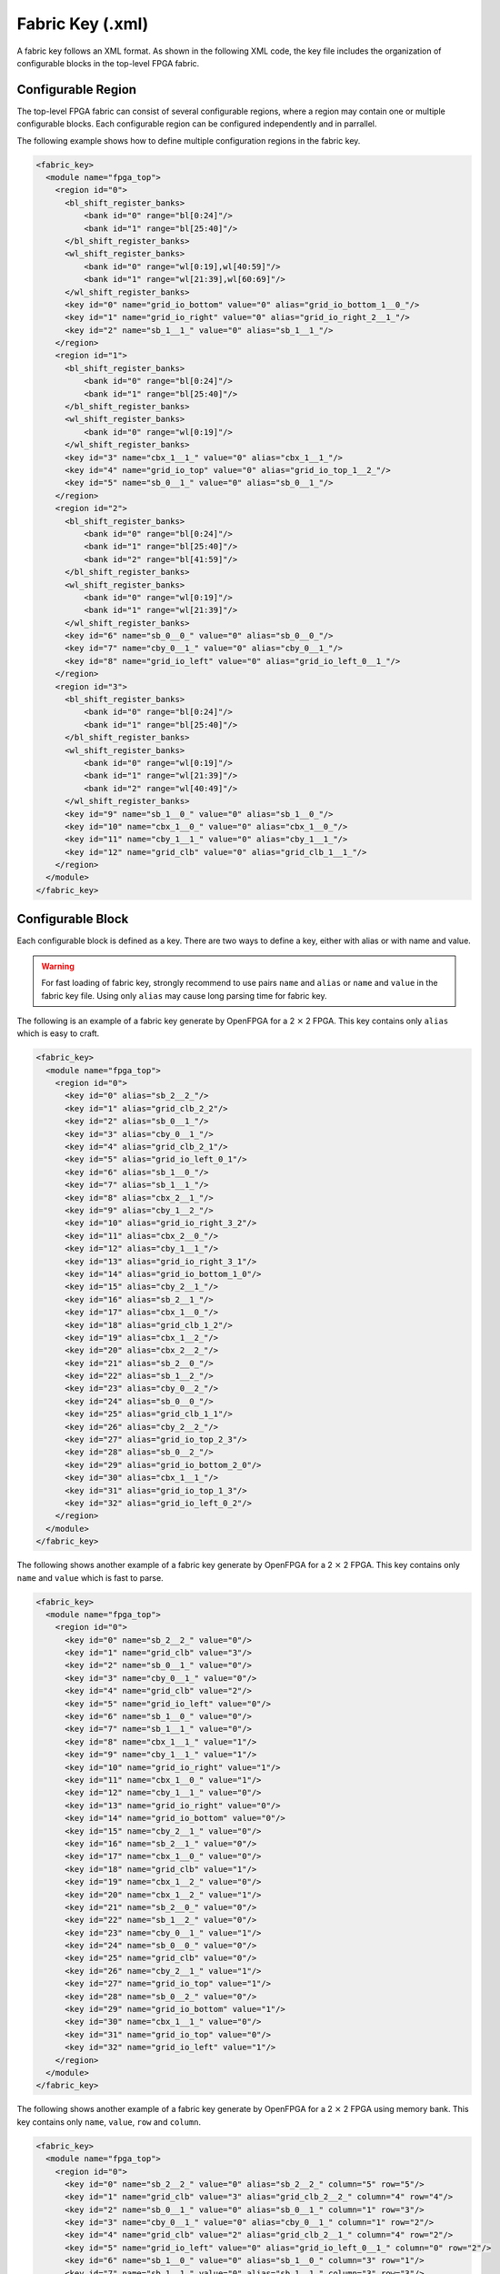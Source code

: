 .. _file_formats_fabric_key:

Fabric Key (.xml)
~~~~~~~~~~~~~~~~~

A fabric key follows an XML format. As shown in the following XML code, the key file includes the organization of configurable blocks in the top-level FPGA fabric. 

Configurable Region
^^^^^^^^^^^^^^^^^^^

The top-level FPGA fabric can consist of several configurable regions, where a region may contain one or multiple configurable blocks. Each configurable region can be configured independently and in parrallel.

.. option:: <region id="<int>"/>

  - ``id`` indicates the unique id of a configurable region in the fabric.

  .. warning:: The id must start from zero!

  .. note:: The number of regions defined in the fabric key must be consistent with the number of regions defined in the configuration protocol of architecture description. (See details in :ref:`config_protocol`).

The following example shows how to define multiple configuration regions in the fabric key.

.. code-block:: xml

  <fabric_key>
    <module name="fpga_top">
      <region id="0">
        <bl_shift_register_banks>
            <bank id="0" range="bl[0:24]"/>
            <bank id="1" range="bl[25:40]"/>
        </bl_shift_register_banks>
        <wl_shift_register_banks>
            <bank id="0" range="wl[0:19],wl[40:59]"/>
            <bank id="1" range="wl[21:39],wl[60:69]"/>
        </wl_shift_register_banks>
        <key id="0" name="grid_io_bottom" value="0" alias="grid_io_bottom_1__0_"/>
        <key id="1" name="grid_io_right" value="0" alias="grid_io_right_2__1_"/>
        <key id="2" name="sb_1__1_" value="0" alias="sb_1__1_"/>
      </region>
      <region id="1">
        <bl_shift_register_banks>
            <bank id="0" range="bl[0:24]"/>
            <bank id="1" range="bl[25:40]"/>
        </bl_shift_register_banks>
        <wl_shift_register_banks>
            <bank id="0" range="wl[0:19]"/>
        </wl_shift_register_banks>
        <key id="3" name="cbx_1__1_" value="0" alias="cbx_1__1_"/>
        <key id="4" name="grid_io_top" value="0" alias="grid_io_top_1__2_"/>
        <key id="5" name="sb_0__1_" value="0" alias="sb_0__1_"/>
      </region>
      <region id="2">
        <bl_shift_register_banks>
            <bank id="0" range="bl[0:24]"/>
            <bank id="1" range="bl[25:40]"/>
            <bank id="2" range="bl[41:59]"/>
        </bl_shift_register_banks>
        <wl_shift_register_banks>
            <bank id="0" range="wl[0:19]"/>
            <bank id="1" range="wl[21:39]"/>
        </wl_shift_register_banks>
        <key id="6" name="sb_0__0_" value="0" alias="sb_0__0_"/>
        <key id="7" name="cby_0__1_" value="0" alias="cby_0__1_"/>
        <key id="8" name="grid_io_left" value="0" alias="grid_io_left_0__1_"/>
      </region>
      <region id="3">
        <bl_shift_register_banks>
            <bank id="0" range="bl[0:24]"/>
            <bank id="1" range="bl[25:40]"/>
        </bl_shift_register_banks>
        <wl_shift_register_banks>
            <bank id="0" range="wl[0:19]"/>
            <bank id="1" range="wl[21:39]"/>
            <bank id="2" range="wl[40:49]"/>
        </wl_shift_register_banks>
        <key id="9" name="sb_1__0_" value="0" alias="sb_1__0_"/>
        <key id="10" name="cbx_1__0_" value="0" alias="cbx_1__0_"/>
        <key id="11" name="cby_1__1_" value="0" alias="cby_1__1_"/>
        <key id="12" name="grid_clb" value="0" alias="grid_clb_1__1_"/>
      </region>
    </module>
  </fabric_key>


Configurable Block
^^^^^^^^^^^^^^^^^^^

Each configurable block is defined as a key. There are two ways to define a key, either with alias or with name and value. 

.. option:: <key id="<int>" alias="<string>" name="<string>" value="<int>"/>

  - ``id`` indicates the sequence of the configurable memory block in the top-level FPGA fabric.

  - ``name`` indicates the module name of the configurable memory block. This property becomes optional when ``alias`` is defined.

  - ``value`` indicates the instance id of the configurable memory block in the top-level FPGA fabric. This property becomes optional when ``alias`` is defined.

  - ``alias`` indicates the instance name of the configurable memory block in the top-level FPGA fabric. If a valid alias is specified, the ``name`` and ``value`` are not required.

  - ``column`` indicates the relative x coordinate for a configurable memory in a configurable region at the top-level FPGA fabric. This is required when the memory bank protocol is selection. 

    .. note:: The configurable memory blocks in the same column will share the same Bit Line (BL) bus

  - ``row`` indicates the relative y coordinate for a configurable memory in a configurable region at the top-level FPGA fabric. This is required when the memory bank protocol is selection.

    .. note:: The configurable memory blocks in the same row will share the same Word Line (WL) bus

.. warning:: For fast loading of fabric key, strongly recommend to use pairs ``name`` and ``alias`` or ``name`` and ``value`` in the fabric key file. Using only ``alias`` may cause long parsing time for fabric key. 

The following is an example of a fabric key generate by OpenFPGA for a 2 :math:`\times` 2 FPGA.
This key contains only ``alias`` which is easy to craft.

.. code-block:: xml

  <fabric_key>
    <module name="fpga_top">
      <region id="0">
        <key id="0" alias="sb_2__2_"/>
        <key id="1" alias="grid_clb_2_2"/>
        <key id="2" alias="sb_0__1_"/>
        <key id="3" alias="cby_0__1_"/>
        <key id="4" alias="grid_clb_2_1"/>
        <key id="5" alias="grid_io_left_0_1"/>
        <key id="6" alias="sb_1__0_"/>
        <key id="7" alias="sb_1__1_"/>
        <key id="8" alias="cbx_2__1_"/>
        <key id="9" alias="cby_1__2_"/>
        <key id="10" alias="grid_io_right_3_2"/>
        <key id="11" alias="cbx_2__0_"/>
        <key id="12" alias="cby_1__1_"/>
        <key id="13" alias="grid_io_right_3_1"/>
        <key id="14" alias="grid_io_bottom_1_0"/>
        <key id="15" alias="cby_2__1_"/>
        <key id="16" alias="sb_2__1_"/>
        <key id="17" alias="cbx_1__0_"/>
        <key id="18" alias="grid_clb_1_2"/>
        <key id="19" alias="cbx_1__2_"/>
        <key id="20" alias="cbx_2__2_"/>
        <key id="21" alias="sb_2__0_"/>
        <key id="22" alias="sb_1__2_"/>
        <key id="23" alias="cby_0__2_"/>
        <key id="24" alias="sb_0__0_"/>
        <key id="25" alias="grid_clb_1_1"/>
        <key id="26" alias="cby_2__2_"/>
        <key id="27" alias="grid_io_top_2_3"/>
        <key id="28" alias="sb_0__2_"/>
        <key id="29" alias="grid_io_bottom_2_0"/>
        <key id="30" alias="cbx_1__1_"/>
        <key id="31" alias="grid_io_top_1_3"/>
        <key id="32" alias="grid_io_left_0_2"/>
      </region>
    </module>
  </fabric_key>

The following shows another example of a fabric key generate by OpenFPGA for a 2 :math:`\times` 2 FPGA.
This key contains only ``name`` and ``value`` which is fast to parse.

.. code-block:: xml

  <fabric_key>
    <module name="fpga_top">
      <region id="0">
        <key id="0" name="sb_2__2_" value="0"/>
        <key id="1" name="grid_clb" value="3"/>
        <key id="2" name="sb_0__1_" value="0"/>
        <key id="3" name="cby_0__1_" value="0"/>
        <key id="4" name="grid_clb" value="2"/>
        <key id="5" name="grid_io_left" value="0"/>
        <key id="6" name="sb_1__0_" value="0"/>
        <key id="7" name="sb_1__1_" value="0"/>
        <key id="8" name="cbx_1__1_" value="1"/>
        <key id="9" name="cby_1__1_" value="1"/>
        <key id="10" name="grid_io_right" value="1"/>
        <key id="11" name="cbx_1__0_" value="1"/>
        <key id="12" name="cby_1__1_" value="0"/>
        <key id="13" name="grid_io_right" value="0"/>
        <key id="14" name="grid_io_bottom" value="0"/>
        <key id="15" name="cby_2__1_" value="0"/>
        <key id="16" name="sb_2__1_" value="0"/>
        <key id="17" name="cbx_1__0_" value="0"/>
        <key id="18" name="grid_clb" value="1"/>
        <key id="19" name="cbx_1__2_" value="0"/>
        <key id="20" name="cbx_1__2_" value="1"/>
        <key id="21" name="sb_2__0_" value="0"/>
        <key id="22" name="sb_1__2_" value="0"/>
        <key id="23" name="cby_0__1_" value="1"/>
        <key id="24" name="sb_0__0_" value="0"/>
        <key id="25" name="grid_clb" value="0"/>
        <key id="26" name="cby_2__1_" value="1"/>
        <key id="27" name="grid_io_top" value="1"/>
        <key id="28" name="sb_0__2_" value="0"/>
        <key id="29" name="grid_io_bottom" value="1"/>
        <key id="30" name="cbx_1__1_" value="0"/>
        <key id="31" name="grid_io_top" value="0"/>
        <key id="32" name="grid_io_left" value="1"/>
      </region>
    </module>
  </fabric_key>

The following shows another example of a fabric key generate by OpenFPGA for a 2 :math:`\times` 2 FPGA using memory bank.
This key contains only ``name``, ``value``, ``row`` and ``column``.

.. code-block:: xml

  <fabric_key>
    <module name="fpga_top">
      <region id="0">
        <key id="0" name="sb_2__2_" value="0" alias="sb_2__2_" column="5" row="5"/>
        <key id="1" name="grid_clb" value="3" alias="grid_clb_2__2_" column="4" row="4"/>
        <key id="2" name="sb_0__1_" value="0" alias="sb_0__1_" column="1" row="3"/>
        <key id="3" name="cby_0__1_" value="0" alias="cby_0__1_" column="1" row="2"/>
        <key id="4" name="grid_clb" value="2" alias="grid_clb_2__1_" column="4" row="2"/>
        <key id="5" name="grid_io_left" value="0" alias="grid_io_left_0__1_" column="0" row="2"/>
        <key id="6" name="sb_1__0_" value="0" alias="sb_1__0_" column="3" row="1"/>
        <key id="7" name="sb_1__1_" value="0" alias="sb_1__1_" column="3" row="3"/>
        <key id="8" name="cbx_1__1_" value="1" alias="cbx_2__1_" column="4" row="3"/>
        <key id="9" name="cby_1__1_" value="1" alias="cby_1__2_" column="3" row="4"/>
        <key id="10" name="grid_io_right" value="0" alias="grid_io_right_3__2_" column="6" row="4"/>
        <key id="11" name="cbx_1__0_" value="1" alias="cbx_2__0_" column="4" row="1"/>
        <key id="12" name="cby_1__1_" value="0" alias="cby_1__1_" column="3" row="2"/>
        <key id="13" name="grid_io_right" value="1" alias="grid_io_right_3__1_" column="6" row="2"/>
        <key id="14" name="grid_io_bottom" value="1" alias="grid_io_bottom_1__0_" column="2" row="0"/>
        <key id="15" name="cby_2__1_" value="0" alias="cby_2__1_" column="5" row="2"/>
        <key id="16" name="sb_2__1_" value="0" alias="sb_2__1_" column="5" row="3"/>
        <key id="17" name="cbx_1__0_" value="0" alias="cbx_1__0_" column="2" row="1"/>
        <key id="18" name="grid_clb" value="1" alias="grid_clb_1__2_" column="2" row="4"/>
        <key id="19" name="cbx_1__2_" value="0" alias="cbx_1__2_" column="2" row="5"/>
        <key id="20" name="cbx_1__2_" value="1" alias="cbx_2__2_" column="4" row="5"/>
        <key id="21" name="sb_2__0_" value="0" alias="sb_2__0_" column="5" row="1"/>
        <key id="22" name="sb_1__2_" value="0" alias="sb_1__2_" column="3" row="5"/>
        <key id="23" name="cby_0__1_" value="1" alias="cby_0__2_" column="1" row="4"/>
        <key id="24" name="sb_0__0_" value="0" alias="sb_0__0_" column="1" row="1"/>
        <key id="25" name="grid_clb" value="0" alias="grid_clb_1__1_" column="2" row="2"/>
        <key id="26" name="cby_2__1_" value="1" alias="cby_2__2_" column="5" row="4"/>
        <key id="27" name="grid_io_top" value="1" alias="grid_io_top_2__3_" column="4" row="6"/>
        <key id="28" name="sb_0__2_" value="0" alias="sb_0__2_" column="1" row="5"/>
        <key id="29" name="grid_io_bottom" value="0" alias="grid_io_bottom_2__0_" column="4" row="0"/>
        <key id="30" name="cbx_1__1_" value="0" alias="cbx_1__1_" column="2" row="3"/>
        <key id="31" name="grid_io_top" value="0" alias="grid_io_top_1__3_" column="2" row="6"/>
        <key id="32" name="grid_io_left" value="1" alias="grid_io_left_0__2_" column="0" row="4"/>
      </region>
    </module>
  </fabric_key>

BL Shift Register Banks
^^^^^^^^^^^^^^^^^^^^^^^

.. note:: The customizable is only available when the shift-register-based memory bank is selected in :ref:`config_protocol`

Each Bit-Line (BL) shift register bank is defined in the code block ``<bl_shift_register_banks>``.
A shift register bank may contain multiple shift register chains.
- each shift register chain can be defined using the ``bank`` syntax
- the BLs controlled by each chain can be customized through the ``range`` syntax.

.. option:: <bank id="<int>" range="<ports>"/>

  - ``id`` indicates the sequence of the shift register chain in the bank. The id denotes the index in the head or tail bus. For example, ``id="0"`` means the head or tail of the shift register will be in the first bit of a head bus ``head[0:4]``

  - ``range`` indicates ``BL`` port to be controlled by this shift register chain. Multiple BL ports can be defined but the sequence matters. For example, ``bl[0:3], bl[6:10]`` infers a 9-bit shift register chain whose output ports are connected from ``bl[0]`` to ``bl[10]``.

    .. note:: When creating the range, you must know the number of BLs in the configuration region

    .. note:: ports must use ``bl`` as the reserved port name


WL Shift Register Banks
^^^^^^^^^^^^^^^^^^^^^^^

.. note:: The customizable is only available when the shift-register-based memory bank is selected in :ref:`config_protocol`

Each Word-Line (WL) shift register bank is defined in the code block ``<wl_shift_register_banks>``.
A shift register bank may contain multiple shift register chains.
- each shift register chain can be defined using the ``bank`` syntax
- the BLs controlled by each chain can be customized through the ``range`` syntax.


.. option:: <bank id="<int>" range="<ports>"/>

  - ``id`` indicates the sequence of the shift register chain in the bank. The id denotes the index in the head or tail bus. For example, ``id="0"`` means the head or tail of the shift register will be in the first bit of a head bus ``head[0:4]``

  - ``range`` indicates ``WL`` port to be controlled by this shift register chain. Multiple WL ports can be defined but the sequence matters. For example, ``wl[0:3], wl[6:10]`` infers a 9-bit shift register chain whose output ports are connected from ``wl[0]`` to ``wl[10]``.

    .. note:: When creating the range, you must know the number of BLs in the configuration region

    .. note:: ports must use ``wl`` as the reserved port name

